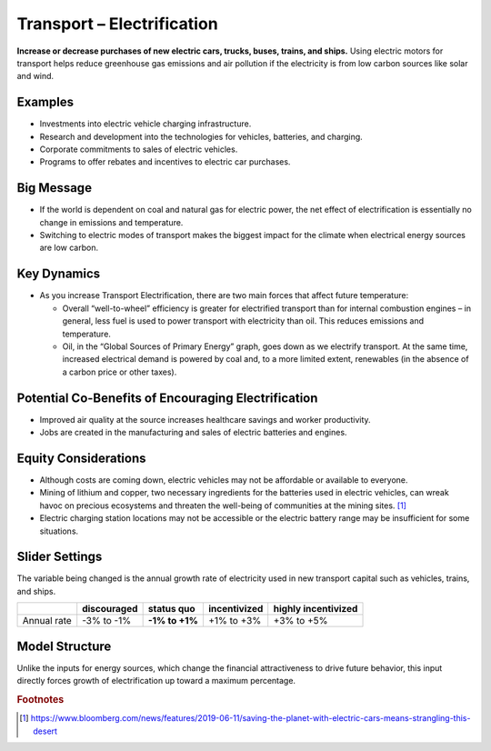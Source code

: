 |imgTranElecIcon| Transport – Electrification
==============================================

**Increase or decrease purchases of new electric cars, trucks, buses, trains, and ships.** Using electric motors for transport helps reduce greenhouse gas emissions and air pollution if the electricity is from low carbon sources like solar and wind.

Examples
--------

-  Investments into electric vehicle charging infrastructure.

-  Research and development into the technologies for vehicles, batteries, and charging.

-  Corporate commitments to sales of electric vehicles.

-  Programs to offer rebates and incentives to electric car purchases.

Big Message
-----------

* If the world is dependent on coal and natural gas for electric power, the net effect of electrification is essentially no change in emissions and temperature.
* Switching to electric modes of transport makes the biggest impact for the climate when electrical energy sources are low carbon.

Key Dynamics
------------

* As you increase Transport Electrification, there are two main forces that affect future temperature:

  * Overall “well-to-wheel” efficiency is greater for electrified transport than for internal combustion engines – in general, less fuel is used to power transport with electricity than oil. This reduces emissions and temperature.

  * Oil, in the “Global Sources of Primary Energy” graph, goes down as we electrify transport. At the same time, increased electrical demand is powered by coal and, to a more limited extent, renewables (in the absence of a carbon price or other taxes).

Potential Co-Benefits of Encouraging Electrification
-------------------------------------------------------
- Improved air quality at the source increases healthcare savings and worker productivity.
- Jobs are created in the manufacturing and sales of electric batteries and engines.

Equity Considerations
---------------------
•	Although costs are coming down, electric vehicles may not be affordable or available to everyone.
•	Mining of lithium and copper, two necessary ingredients for the batteries used in electric vehicles, can wreak havoc on precious ecosystems and threaten the well-being of communities at the mining sites. [#transelecfn1]_  
•	Electric charging station locations may not be accessible or the electric battery range may be insufficient for some situations. 

Slider Settings
---------------

The variable being changed is the annual growth rate of electricity used in new transport capital such as vehicles, trains, and ships.

=========== =========== ============== ============ ===================
\           discouraged **status quo** incentivized highly incentivized
=========== =========== ============== ============ ===================
Annual rate -3% to -1%  **-1% to +1%** +1% to +3%   +3% to +5%
=========== =========== ============== ============ ===================

Model Structure
---------------

Unlike the inputs for energy sources, which change the financial attractiveness to drive future behavior, this input directly forces growth of electrification up toward a maximum percentage.

.. rubric:: Footnotes

.. [#transelecfn1] https://www.bloomberg.com/news/features/2019-06-11/saving-the-planet-with-electric-cars-means-strangling-this-desert 

.. SUBSTITUTIONS SECTION

.. |imgTranElecIcon| image:: ../images/icons/transportelec_icon.png
   :width: 0.55569in
   :height: 0.45763in
